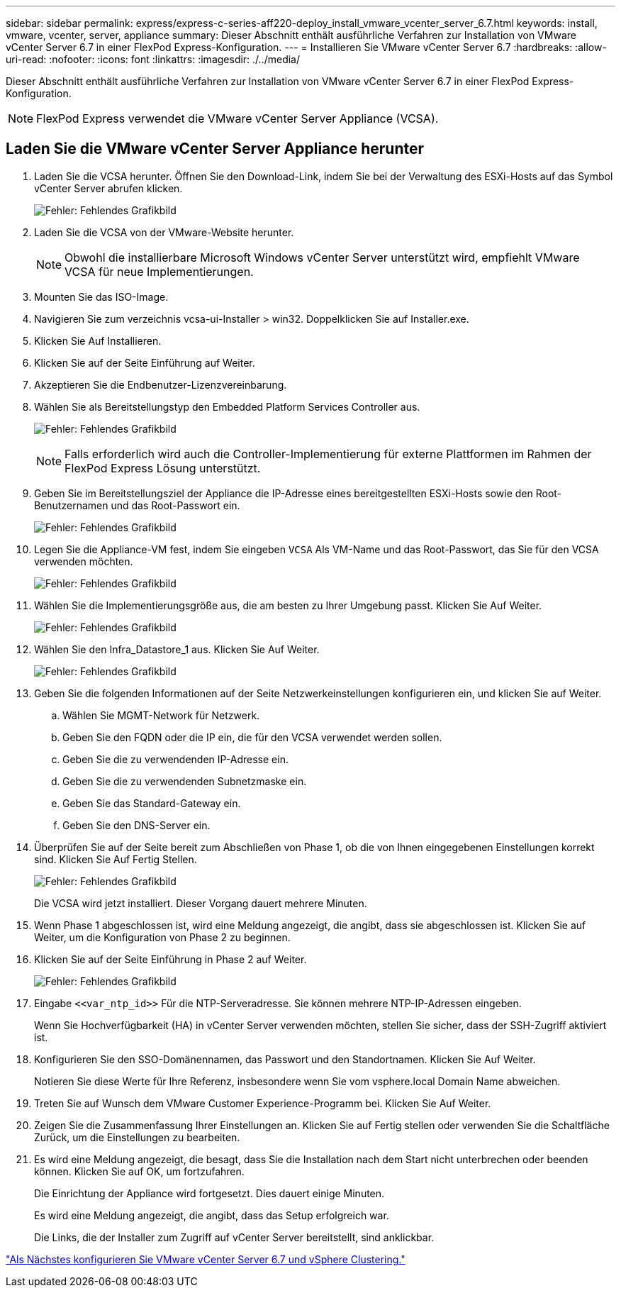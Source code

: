 ---
sidebar: sidebar 
permalink: express/express-c-series-aff220-deploy_install_vmware_vcenter_server_6.7.html 
keywords: install, vmware, vcenter, server, appliance 
summary: Dieser Abschnitt enthält ausführliche Verfahren zur Installation von VMware vCenter Server 6.7 in einer FlexPod Express-Konfiguration. 
---
= Installieren Sie VMware vCenter Server 6.7
:hardbreaks:
:allow-uri-read: 
:nofooter: 
:icons: font
:linkattrs: 
:imagesdir: ./../media/


[role="lead"]
Dieser Abschnitt enthält ausführliche Verfahren zur Installation von VMware vCenter Server 6.7 in einer FlexPod Express-Konfiguration.


NOTE: FlexPod Express verwendet die VMware vCenter Server Appliance (VCSA).



== Laden Sie die VMware vCenter Server Appliance herunter

. Laden Sie die VCSA herunter. Öffnen Sie den Download-Link, indem Sie bei der Verwaltung des ESXi-Hosts auf das Symbol vCenter Server abrufen klicken.
+
image:express-c-series-aff220-deploy_image41.png["Fehler: Fehlendes Grafikbild"]

. Laden Sie die VCSA von der VMware-Website herunter.
+

NOTE: Obwohl die installierbare Microsoft Windows vCenter Server unterstützt wird, empfiehlt VMware VCSA für neue Implementierungen.

. Mounten Sie das ISO-Image.
. Navigieren Sie zum verzeichnis vcsa-ui-Installer > win32. Doppelklicken Sie auf Installer.exe.
. Klicken Sie Auf Installieren.
. Klicken Sie auf der Seite Einführung auf Weiter.
. Akzeptieren Sie die Endbenutzer-Lizenzvereinbarung.
. Wählen Sie als Bereitstellungstyp den Embedded Platform Services Controller aus.
+
image:express-c-series-aff220-deploy_image42.png["Fehler: Fehlendes Grafikbild"]

+

NOTE: Falls erforderlich wird auch die Controller-Implementierung für externe Plattformen im Rahmen der FlexPod Express Lösung unterstützt.

. Geben Sie im Bereitstellungsziel der Appliance die IP-Adresse eines bereitgestellten ESXi-Hosts sowie den Root-Benutzernamen und das Root-Passwort ein.
+
image:express-c-series-aff220-deploy_image43.png["Fehler: Fehlendes Grafikbild"]

. Legen Sie die Appliance-VM fest, indem Sie eingeben `VCSA` Als VM-Name und das Root-Passwort, das Sie für den VCSA verwenden möchten.
+
image:express-c-series-aff220-deploy_image44.png["Fehler: Fehlendes Grafikbild"]

. Wählen Sie die Implementierungsgröße aus, die am besten zu Ihrer Umgebung passt. Klicken Sie Auf Weiter.
+
image:express-c-series-aff220-deploy_image45.png["Fehler: Fehlendes Grafikbild"]

. Wählen Sie den Infra_Datastore_1 aus. Klicken Sie Auf Weiter.
+
image:express-c-series-aff220-deploy_image46.png["Fehler: Fehlendes Grafikbild"]

. Geben Sie die folgenden Informationen auf der Seite Netzwerkeinstellungen konfigurieren ein, und klicken Sie auf Weiter.
+
.. Wählen Sie MGMT-Network für Netzwerk.
.. Geben Sie den FQDN oder die IP ein, die für den VCSA verwendet werden sollen.
.. Geben Sie die zu verwendenden IP-Adresse ein.
.. Geben Sie die zu verwendenden Subnetzmaske ein.
.. Geben Sie das Standard-Gateway ein.
.. Geben Sie den DNS-Server ein.


. Überprüfen Sie auf der Seite bereit zum Abschließen von Phase 1, ob die von Ihnen eingegebenen Einstellungen korrekt sind. Klicken Sie Auf Fertig Stellen.
+
image:express-c-series-aff220-deploy_image47.png["Fehler: Fehlendes Grafikbild"]

+
Die VCSA wird jetzt installiert. Dieser Vorgang dauert mehrere Minuten.

. Wenn Phase 1 abgeschlossen ist, wird eine Meldung angezeigt, die angibt, dass sie abgeschlossen ist. Klicken Sie auf Weiter, um die Konfiguration von Phase 2 zu beginnen.
. Klicken Sie auf der Seite Einführung in Phase 2 auf Weiter.
+
image:express-c-series-aff220-deploy_image48.png["Fehler: Fehlendes Grafikbild"]

. Eingabe `\<<var_ntp_id>>` Für die NTP-Serveradresse. Sie können mehrere NTP-IP-Adressen eingeben.
+
Wenn Sie Hochverfügbarkeit (HA) in vCenter Server verwenden möchten, stellen Sie sicher, dass der SSH-Zugriff aktiviert ist.

. Konfigurieren Sie den SSO-Domänennamen, das Passwort und den Standortnamen. Klicken Sie Auf Weiter.
+
Notieren Sie diese Werte für Ihre Referenz, insbesondere wenn Sie vom vsphere.local Domain Name abweichen.

. Treten Sie auf Wunsch dem VMware Customer Experience-Programm bei. Klicken Sie Auf Weiter.
. Zeigen Sie die Zusammenfassung Ihrer Einstellungen an. Klicken Sie auf Fertig stellen oder verwenden Sie die Schaltfläche Zurück, um die Einstellungen zu bearbeiten.
. Es wird eine Meldung angezeigt, die besagt, dass Sie die Installation nach dem Start nicht unterbrechen oder beenden können. Klicken Sie auf OK, um fortzufahren.
+
Die Einrichtung der Appliance wird fortgesetzt. Dies dauert einige Minuten.

+
Es wird eine Meldung angezeigt, die angibt, dass das Setup erfolgreich war.

+
Die Links, die der Installer zum Zugriff auf vCenter Server bereitstellt, sind anklickbar.



link:express-c-series-aff220-deploy_configure_vmware_vcenter_server_6.7_and_vsphere_clustering.html["Als Nächstes konfigurieren Sie VMware vCenter Server 6.7 und vSphere Clustering."]

